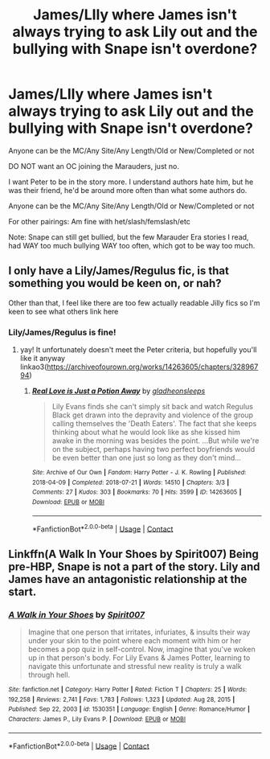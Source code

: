 #+TITLE: James/LIly where James isn't always trying to ask Lily out and the bullying with Snape isn't overdone?

* James/LIly where James isn't always trying to ask Lily out and the bullying with Snape isn't overdone?
:PROPERTIES:
:Author: NotSoSnarky
:Score: 9
:DateUnix: 1621137057.0
:DateShort: 2021-May-16
:FlairText: Request
:END:
Anyone can be the MC/Any Site/Any Length/Old or New/Completed or not

DO NOT want an OC joining the Marauders, just no.

I want Peter to be in the story more. I understand authors hate him, but he was their friend, he'd be around more often than what some authors do.

Anyone can be the MC/Any Site/Any Length/Old or New/Completed or not

For other pairings: Am fine with het/slash/femslash/etc

Note: Snape can still get bullied, but the few Marauder Era stories I read, had WAY too much bullying WAY too often, which got to be way too much.


** I only have a Lily/James/Regulus fic, is that something you would be keen on, or nah?

Other than that, I feel like there are too few actually readable Jilly fics so I'm keen to see what others link here
:PROPERTIES:
:Author: karigan_g
:Score: 2
:DateUnix: 1621139516.0
:DateShort: 2021-May-16
:END:

*** Lily/James/Regulus is fine!
:PROPERTIES:
:Author: NotSoSnarky
:Score: 0
:DateUnix: 1621141497.0
:DateShort: 2021-May-16
:END:

**** yay! It unfortunately doesn't meet the Peter criteria, but hopefully you'll like it anyway linkao3([[https://archiveofourown.org/works/14263605/chapters/32896794]])
:PROPERTIES:
:Author: karigan_g
:Score: 0
:DateUnix: 1621145315.0
:DateShort: 2021-May-16
:END:

***** [[https://archiveofourown.org/works/14263605][*/Real Love is Just a Potion Away/*]] by [[https://www.archiveofourown.org/users/gladheonsleeps/pseuds/gladheonsleeps][/gladheonsleeps/]]

#+begin_quote
  Lily Evans finds she can't simply sit back and watch Regulus Black get drawn into the depravity and violence of the group calling themselves the 'Death Eaters'. The fact that she keeps thinking about what he would look like as she kissed him awake in the morning was besides the point. ...But while we're on the subject, perhaps having two perfect boyfriends would be even better than one just so long as they don't mind...
#+end_quote

^{/Site/:} ^{Archive} ^{of} ^{Our} ^{Own} ^{*|*} ^{/Fandom/:} ^{Harry} ^{Potter} ^{-} ^{J.} ^{K.} ^{Rowling} ^{*|*} ^{/Published/:} ^{2018-04-09} ^{*|*} ^{/Completed/:} ^{2018-07-21} ^{*|*} ^{/Words/:} ^{14510} ^{*|*} ^{/Chapters/:} ^{3/3} ^{*|*} ^{/Comments/:} ^{27} ^{*|*} ^{/Kudos/:} ^{303} ^{*|*} ^{/Bookmarks/:} ^{70} ^{*|*} ^{/Hits/:} ^{3599} ^{*|*} ^{/ID/:} ^{14263605} ^{*|*} ^{/Download/:} ^{[[https://archiveofourown.org/downloads/14263605/Real%20Love%20is%20Just%20a.epub?updated_at=1568518979][EPUB]]} ^{or} ^{[[https://archiveofourown.org/downloads/14263605/Real%20Love%20is%20Just%20a.mobi?updated_at=1568518979][MOBI]]}

--------------

*FanfictionBot*^{2.0.0-beta} | [[https://github.com/FanfictionBot/reddit-ffn-bot/wiki/Usage][Usage]] | [[https://www.reddit.com/message/compose?to=tusing][Contact]]
:PROPERTIES:
:Author: FanfictionBot
:Score: 0
:DateUnix: 1621145335.0
:DateShort: 2021-May-16
:END:


** Linkffn(A Walk In Your Shoes by Spirit007) Being pre-HBP, Snape is not a part of the story. Lily and James have an antagonistic relationship at the start.
:PROPERTIES:
:Author: xshadowfax
:Score: 1
:DateUnix: 1621174846.0
:DateShort: 2021-May-16
:END:

*** [[https://www.fanfiction.net/s/1530351/1/][*/A Walk in Your Shoes/*]] by [[https://www.fanfiction.net/u/459228/Spirit007][/Spirit007/]]

#+begin_quote
  Imagine that one person that irritates, infuriates, & insults their way under your skin to the point where each moment with him or her becomes a pop quiz in self-control. Now, imagine that you've woken up in that person's body. For Lily Evans & James Potter, learning to navigate this unfortunate and stressful new reality is truly a walk through hell.
#+end_quote

^{/Site/:} ^{fanfiction.net} ^{*|*} ^{/Category/:} ^{Harry} ^{Potter} ^{*|*} ^{/Rated/:} ^{Fiction} ^{T} ^{*|*} ^{/Chapters/:} ^{25} ^{*|*} ^{/Words/:} ^{192,258} ^{*|*} ^{/Reviews/:} ^{2,741} ^{*|*} ^{/Favs/:} ^{1,783} ^{*|*} ^{/Follows/:} ^{1,323} ^{*|*} ^{/Updated/:} ^{Aug} ^{28,} ^{2015} ^{*|*} ^{/Published/:} ^{Sep} ^{22,} ^{2003} ^{*|*} ^{/id/:} ^{1530351} ^{*|*} ^{/Language/:} ^{English} ^{*|*} ^{/Genre/:} ^{Romance/Humor} ^{*|*} ^{/Characters/:} ^{James} ^{P.,} ^{Lily} ^{Evans} ^{P.} ^{*|*} ^{/Download/:} ^{[[http://www.ff2ebook.com/old/ffn-bot/index.php?id=1530351&source=ff&filetype=epub][EPUB]]} ^{or} ^{[[http://www.ff2ebook.com/old/ffn-bot/index.php?id=1530351&source=ff&filetype=mobi][MOBI]]}

--------------

*FanfictionBot*^{2.0.0-beta} | [[https://github.com/FanfictionBot/reddit-ffn-bot/wiki/Usage][Usage]] | [[https://www.reddit.com/message/compose?to=tusing][Contact]]
:PROPERTIES:
:Author: FanfictionBot
:Score: 1
:DateUnix: 1621174866.0
:DateShort: 2021-May-16
:END:
